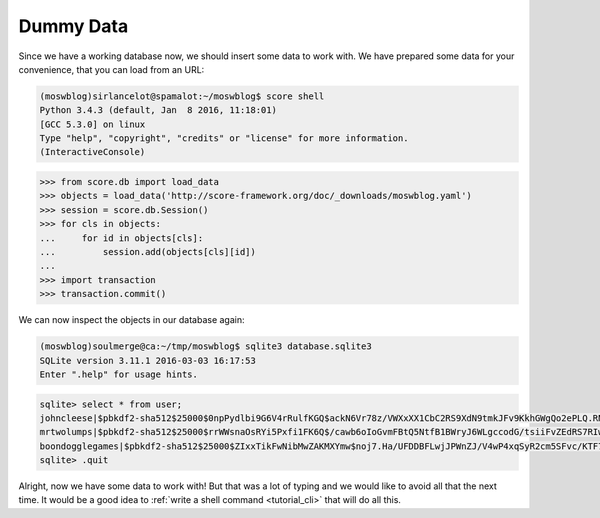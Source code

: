 .. _tutorial_db_gendummy:

Dummy Data
----------

Since we have a working database now, we should insert some data to work with.
We have prepared some data for your convenience, that you can load from an URL:

.. code-block:: console

    (moswblog)sirlancelot@spamalot:~/moswblog$ score shell
    Python 3.4.3 (default, Jan  8 2016, 11:18:01) 
    [GCC 5.3.0] on linux
    Type "help", "copyright", "credits" or "license" for more information.
    (InteractiveConsole)

>>> from score.db import load_data
>>> objects = load_data('http://score-framework.org/doc/_downloads/moswblog.yaml')
>>> session = score.db.Session()
>>> for cls in objects:
...     for id in objects[cls]:
...         session.add(objects[cls][id])
...         
>>> import transaction
>>> transaction.commit()

We can now inspect the objects in our database again:


.. code-block:: console

    (moswblog)soulmerge@ca:~/tmp/moswblog$ sqlite3 database.sqlite3
    SQLite version 3.11.1 2016-03-03 16:17:53
    Enter ".help" for usage hints.

.. code-block:: sqlite3

    sqlite> select * from user;
    johncleese|$pbkdf2-sha512$25000$0npPydlbi9G6V4rRulfKGQ$ackN6Vr78z/VWXxXX1CbC2RS9XdN9tmkJFv9KkhGWgQo2ePLQ.RNDcbniyiE34k0fmIrzz7ujUDP/h0ucdQ2mg|blogger|1
    mrtwolumps|$pbkdf2-sha512$25000$rrWWsnaOsRYi5Pxfi1FK6Q$/cawb6oIoGvmFBtQ5NtfB1BWryJ6WLgccodG/tsiiFvZEdRS7RIwy78cW0uxfp5U5UggHS3Xg3IxOTtjhzibwA|blogger|2
    boondogglegames|$pbkdf2-sha512$25000$ZIxxTikFwNibMwZAKMXYmw$noj7.Ha/UFDDBFLwjJPWnZJ/V4wP4xqSyR2cm5SFvc/KTF7kTbf3.00Gq2ENFbaYO.rFlZuFSpOXXEHy1sNXpA|blogger|3
    sqlite> .quit

Alright, now we have some data to work with! But that was a lot of typing and
we would like to avoid all that the next time. It would be a good idea to
:ref:`write a shell command <tutorial_cli>` that will do all this.

